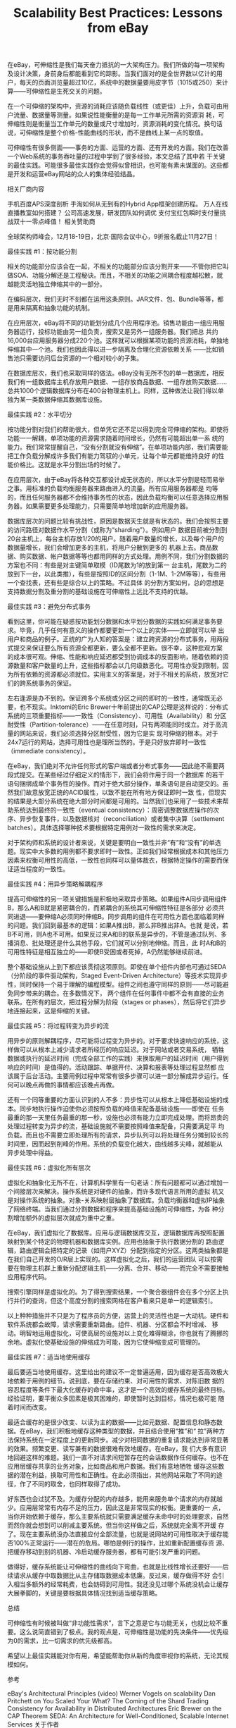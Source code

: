 #+TITLE: Scalability Best Practices: Lessons from eBay

在eBay，可伸缩性是我们每天奋力抵抗的一大架构压力。我们所做的每一项架构及设计决策，身前身后都能看到它的踪影。当我们面对的是全世界数以亿计的用户，每天的页面浏览量超过10亿，系统中的数据量要用皮字节（1015或250）来计算——可伸缩性是生死交关的问题。

在一个可伸缩的架构中，资源的消耗应该随负载线性（或更佳）上升，负载可由用户流量、数据量等测量。如果说性能衡量的是每一工作单元所需的资源消 耗，可伸缩性则是衡量当工作单元的数量或尺寸增加时，资源消耗的变化情况。换句话说，可伸缩性是整个价格-性能曲线的形状，而不是曲线上某一点的取值。

可伸缩性有很多侧面——事务的方面、运营的方面、还有开发的方面。我们在改善一个Web系统的事务吞吐量的过程中学到了很多经验，本文总结了其中若 干关键的最佳实践。可能很多最佳实践你会觉得似曾相识，也可能有素未谋面的。这些都是开发和运营eBay网站的众人的集体经验结晶。

相关厂商内容

手机百度APS深度剖析 手淘如何从无到有的Hybrid App框架创建历程。 万人在线直播教室如何搭建？ 公司高速发展，研发团队如何调优 支付宝红包瞬时支付量挑战双十一零点峰值！
相关赞助商

 
全球架构师峰会，12月18-19日，北京·国际会议中心，9折报名截止11月27日！

最佳实践 #1：按功能分割

相关的功能部分应该合在一起，不相关的功能部分应该分割开来——不管你把它叫做SOA、功能分解还是工程秘诀。而且，不相关的功能之间耦合程度越松散，就越能灵活地独立伸缩其中的一部分。

在编码层次，我们无时不刻都在运用这条原则。JAR文件、包、Bundle等等，都是用来隔离和抽象功能的机制。

在应用层次，eBay将不同的功能划分成几个应用程序池。销售功能由一组应用服务器运行，投标功能由另一组负责，搜索又是另外一组服务器。我们把总 共约16,000台应用服务器分成220个池。这样就可以根据某项功能的资源消耗，单独地伸缩其中一个池。我们也因此得以进一步隔离及合理化资源依赖关系 ——比如销售池只需要访问后台资源的一个相对较小的子集。

在数据库层次，我们也采取同样的做法。eBay没有无所不包的单一数据库，相反我们有一组数据库主机存放用户数据、一组存放商品数据、一组存放购买数据……总共1000个逻辑数据库分布在400台物理主机上。同样，这种做法让我们得以单独为某一类数据伸缩其数据库设施。

最佳实践 #2：水平切分

按功能分割对我们的帮助很大，但单凭它还不足以得到完全可伸缩的架构。即使将功能一一解耦，单项功能的资源需求随着时间增长，仍然有可能超出单一系 统的能力。我们常常提醒自己，“没有分割就没有伸缩”。在单项功能内部，我们需要能把工作负载分解成许多我们有能力驾驭的小单元，让每个单元都能维持良好 的性能价格比。这就是水平分割出场的时候了。

在应用层次，由于eBay将各种交互都设计成无状态的，所以水平分割是轻而易举之事。用标准的负载均衡服务器来路由进入的流量。所有应用服务器都是 均等的，而且任何服务器都不会维持事务性的状态，因此负载均衡可以任意选择应用服务器。如果需要更多处理能力，只需要简单地增加新的应用服务器。

数据库层次的问题比较有挑战性，原因是数据天生就是有状态的。我们会按照主要的访问路径对数据作水平分割（或称为“sharding”）。例如用户 数据目前被分割到20台主机上，每台主机存放1/20的用户。随着用户数量的增长，以及每个用户的数据量增长，我们会增加更多的主机，将用户分散到更多的 机器上去。商品数据、购买数据、帐户数据等等也都用同样的方式处理。用例不同，我们分割数据的方案也不同：有些是对主键简单取模（ID尾数为1的放到第一 台主机，尾数为二的放到下一台，以此类推），有些是按照ID的区间分割（1-1M、1-2M等等），有些用一个查找表，还有些是综合以上的策略。不过具体 的分割方案如何，总的思想是支持数据分割及重分割的基础设施在可伸缩性上远比不支持的优越。

最佳实践 #3：避免分布式事务

看到这里，你可能在疑惑按功能划分数据和水平划分数据的实践如何满足事务要求。毕竟，几乎任何有意义的操作都要更新一个以上的实体——立即就可以举 出用户和商品的例子。正统的广为人知的答案是：建立跨资源的分布式事务，用两段式提交来保证要么所有资源全都更新，要么全都不更新。很不幸，这种悲观方案 的成本很可观。伸缩、性能和响应延迟都受到协调成本的反面影响，随着依赖的资源数量和客户数量的上升，这些指标都会以几何级数恶化。可用性亦受到限制，因 为所有依赖的资源都必须就位。实用主义的答案是，对于不相关的系统，放宽对它们的跨系统事务的保证。

左右逢源是办不到的。保证跨多个系统或分区之间的即时的一致性，通常既无必要，也不现实。Inktomi的Eric Brewer十年前提出的CAP公理是这样说的：分布式系统的三项重要指标——一致性（Consistency）、可用性（Availability）和 分区耐受性（Partition-tolerance）——在任意时刻，只有两项能同时成立。对于高流量的网站来说，我们必须选择分区耐受性，因为它是实 现可伸缩的根本。对于24x7运行的网站，选择可用性也是理所当然的。于是只好放弃即时一致性（immediate consistency）。

在eBay，我们绝对不允许任何形式的客户端或者分布式事务——因此绝不需要两段式提交。在某些经过仔细定义的情形下，我们会将作用于同一个数据库 的若干语句捆绑成单个事务性的操作。而对于绝大部分操作，单条语句是自动提交的。虽然我们故意放宽正统的ACID属性，以致不能在所有地方保证即时一致 性，但现实的结果是大部分系统在绝大部分时间都是可用的。当然我们也采用了一些技术来帮助系统达到最终的一致性（eventual consistency）：周密调整数据库操作的次序、异步恢复事件，以及数据核对（reconciliation）或者集中决算（settlement batches）。具体选择哪种技术要根据特定用例对一致性的需求来决定。

对于架构师和系统的设计者来说，关键是要明白一致性并非“有”和“没有”的单选题。现实中大多数的用例都不要求即时一致性。正如我们经常根据成本和其他压力因素来权衡可用性的高低，一致性也同样可以量体裁衣，根据特定操作的需要而保证适当程度的一致性。 

最佳实践 #4：用异步策略解耦程序

提高可伸缩性的另一项关键措施是积极地采取异步策略。如果组件A同步调用组件B，那么A和B就是紧密耦合的，而紧耦合的系统其可伸缩性特征是各部分 必须共同进退——要伸缩A必须同时伸缩B。同步调用的组件在可用性方面也面临着同样的问题。我们回到最基本的逻辑：如果A推出B，那么非B推出非A。也就 是说，若B不可用，则A也不可用。如果反过来A和B的联系是异步的，不管是通过队列、多播消息、批处理还是什么其他手段，它们就可以分别地伸缩。而且，此 时A和B的可用性特征是相互独立的——即使B受困或者死掉，A仍然能够继续前进。

整个基础设施从上到下都应该贯彻这项原则。即使在单个组件内部也可通过SEDA（分阶段的事件驱动架构，Staged Event-Driven Architecture）等技术实现异步性，同时保持一个易于理解的编程模型。组件之间也遵守同样的原则——尽可能避免同步带来的耦合。在多数情况下， 两个组件在任何事件中都不会有直接的业务联系。在所有的层次，把过程分解为阶段（stages or phases），然后将它们异步地连接起来，这是伸缩的关键。

最佳实践 #5：将过程转变为异步的流

用异步的原则解耦程序，尽可能将过程变为异步的。对于要求快速响应的系统，这样做可以从根本上减少请求者所经历的响应延迟。对于网站或者交易系统， 牺牲数据或执行的延迟时间（完成全部工作的实践）来换取用户的延迟时间（用户得到响应的时间）是值得的。活动跟踪、单据开付、决算和报表等处理过程显然都 应该属于后台活动。主要用例过程中常常有很多步骤可以进一部分解成异步运行。任何可以晚点再做的事情都应该晚点再做。

还有一个同等重要的方面认识到的人不多：异步性可以从根本上降低基础设施的成本。同步地执行操作迫使你必须按照负载的峰值来配备基础设施——即使在 任务最重的那一天里任务最重的那一秒，设施也必须有能力立即完成处理。而将昂贵的处理过程转变为异步的流，基础设施就不需要按照峰值来配备，只需要满足平 均负载。而且也不需要立即处理所有的请求，异步队列可以将处理任务分摊到较长的时间里，因而起到削峰的作用。系统的负载变化越大，曲线越多尖峰，就越能从 异步处理中得益。

最佳实践 #6：虚拟化所有层次

虚拟化和抽象化无所不在，计算机科学里有一句老话：所有问题都可以通过增加一个间接层次来解决。操作系统是对硬件的抽象，而许多现代语言所用的虚拟 机又是对操作系统的抽象。对象-关系映射层抽象了数据库。负载均衡器和虚拟IP抽象了网络终端。当我们通过分割数据和程序来提高基础设施的可伸缩性，为各 种分割增加额外的虚拟层次就成为重中之重。

在eBay，我们虚拟化了数据库。应用与逻辑数据库交互，逻辑数据库再按照配置映射到某个特定的物理机器和数据库实例。应用也抽象于执行数据分割的 路由逻辑，路由逻辑会把特定的记录（如用户XYZ）分配到指定的分区。这两类抽象都是在我们自己开发的O/R层上实现的。这样虚拟化之后，我们的运营团队 可以按需要在物理主机群上重新分配逻辑主机——分离、合并、移动——而完全不需要接触应用程序代码。

搜索引擎同样是虚拟化的。为了得到搜索结果，一个聚合器组件会在多个分区上执行并行的查询，但这个高度分割的搜索网格在客户看来只是单一的逻辑索引。

以上种种措施并不只是为了程序员的方便，运营上的灵活性也是一大动机。硬件和软件系统都会故障，请求需要重新路由。组件、机器、分区都会不时增减、 移动。明智地运用虚拟化，可使高层的设施对以上变化难得糊涂，你也就有了腾挪的余地。虚拟化使基础设施的伸缩成为可能，因为它使伸缩变成可管理的。

最佳实践 #7：适当地使用缓存

最后要适当地使用缓存。这里给出的建议不一定普遍适用，因为缓存是否高效极大地依赖于用例的细节。说到底，要在存储约束、对可用性的需求、对陈旧数 据的容忍程度等条件下最大化缓存的命中率，这才是一个高效的缓存系统的最终目标。经验证明，要平衡众多因素是极其困难的，即使暂时达到目标，情况也极可能 随着时间而改变。

最适合缓存的是很少改变、以读为主的数据——比如元数据、配置信息和静态数据。在eBay，我们积极地缓存这种类型的数据，并且结合使用“推”和“ 拉”两种方法保持系统在一定程度上的更新同步。减少对相同数据的重复请求能达到非常显著的效果。频繁变更、读写兼有的数据很难有效地缓存。在eBay，我 们大多有意识地回避这样的难题。我们一直不对请求间短暂存在的会话数据作任何缓存。也不在应用层缓存共享的业务对象，比如商品和用户数据。我们有意地牺牲 缓存这些数据的潜在利益，换取可用性和正确性。在此必须指出，其他网站采取了不同的途径，作了不同的取舍，也同样取得了成功。

好东西也会过犹不及。为缓存分配的内存越多，能用来服务单个请求的内存就越少。应用层常常有内存不足的压力，因此这是非常现实的权衡。更重要的一 点，当你开始依赖于缓存，那么主要系统就只需要满足缓存未命中时的处理要求，自然而然你就会想到可以削减主要系统。但当你这样做之后，系统就完全离不开缓 存了。现在主要系统没办法直接应付全部流量，也就是说网站的可用性取决于缓存能否100%正常运行——潜在的危局。哪怕是例行的操作，比如重新配置缓存资 源、把缓存移动到别的机器、冷启动缓存服务器，都有可能引发严重的问题。

做得好，缓存系统能让可伸缩性的曲线向下弯曲，也就是比线性增长还要好——后续请求从缓存中取数据比从主存储取数据成本低廉。反过来，缓存做得不好 会引入相当多额外的经常耗费，也会妨碍到可用性。我还没见过哪个系统没机会让缓存大展拳脚的，关键是要根据具体情况找到适当缓存策略。

总结

可伸缩性有时候被叫做“非功能性需求”，言下之意是它与功能无关，也就比较不重要。这么说简直错到了极点。我的观点是，可伸缩性是功能的先决条件——优先级为0的需求，比一切需求的优先级都高。

希望以上最佳实践能对你有用，希望能帮助你从新的角度审视你的系统，无论其规模如何。

参考

eBay's Architectural Principles (video)
Werner Vogels on scalability
Dan Pritchett on You Scaled Your What?
The Coming of the Shard
Trading Consistency for Availability in Distributed Architectures
Eric Brewer on the CAP Theorem
SEDA: An Architecture for Well-Conditioned, Scalable Internet Services
关于作者

Randy Shoup是eBay的杰出架构师。从2004年起担任eBay搜索基础设施的主要架构师。在加入eBay之前，他是Tumbleweed Communications公司的总架构师，也曾在Oracle和Informatica担任多个软件开发和架构的职位。

他经常在业界的会议上讲授可伸缩性和架构模式。

阅读英文原文：Scalability Best Practices: Lessons from eBay

http://www.infoq.com/cn/articles/ebay-scalability-best-practices

